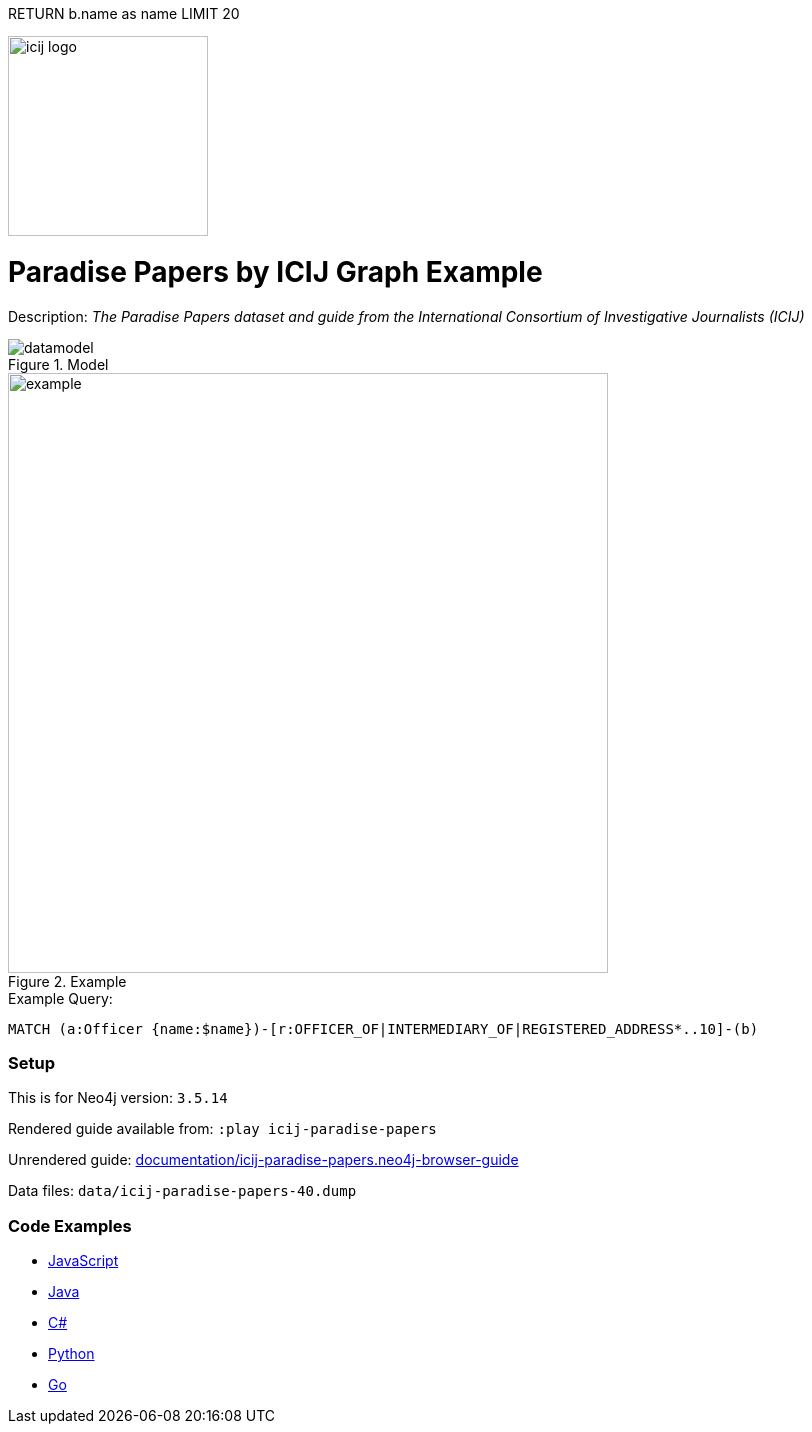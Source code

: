 :name: icij-paradise-papers 
:long_name: Paradise Papers by ICIJ
:description: The Paradise Papers dataset and guide from the International Consortium of Investigative Journalists (ICIJ)
:icon: 
:logo: documentation/img/icij-logo.png
:tags: example-data,dataset,fraud-data,data-leaks,paradise-papers, icij
:author: William Lyon
:use-load-script: 
:data:
:use-dump-file: data/icij-paradise-papers-40.dump
:use-plugin: 
:target-db-version: 3.5.14
:bloom-perspective: bloom/icij-paradise-papers.bloom-perspective
:guide: documentation/icij-paradise-papers.neo4j-browser-guide
:rendered-guide: https://guides.neo4j.com/sandbox/icij-paradise-papers/index.html
:model: documentation/img/datamodel.png
:example: documentation/img/example.png

:query: MATCH (a:Officer {name:$name})-[r:OFFICER_OF|INTERMEDIARY_OF|REGISTERED_ADDRESS*..10]-(b)
RETURN b.name as name LIMIT 20

:param-name: name
:param-value: Ross, Jr. - Wilbur Louis
:result-column: name
:expected-result: WLR/TRF Shipping GP Ltd.

:model-guide:
:todo: 
image::{logo}[width=200]

= {long_name} Graph Example

Description: _{description}_

.Model
image::{model}[]

.Example
image::{example}[width=600]

.Example Query:
[source,cypher,subs=attributes]
----
{query}
----

=== Setup

This is for Neo4j version: `{target-db-version}`

Rendered guide available from: `:play icij-paradise-papers` 
// or `:play {rendered-guide}``

Unrendered guide: link:{guide}[]

Data files: `{use-dump-file}`

=== Code Examples

* link:code/javascript/example.js[JavaScript]
* link:code/java/Example.java[Java]
* link:code/csharp/Example.cs[C#]
* link:code/python/example.py[Python]
* link:code/go/example.go[Go]